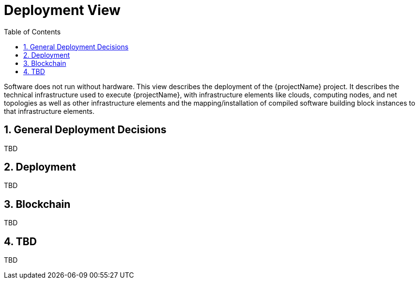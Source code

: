 [[chapter-deployment-view]]
:docinfo: shared
:toc: left
:toclevels: 3
:sectnums:
:copyright: Open Logistics Foundation License 1.3

= Deployment View

Software does not run without hardware.
This view describes the deployment of the {projectName} project.
It describes the technical infrastructure used to execute {projectName}, with infrastructure elements like clouds, computing nodes, and net topologies as well as other infrastructure elements and the mapping/installation of compiled software building block instances to that infrastructure elements.

== General Deployment Decisions

TBD

== Deployment

TBD

== Blockchain

TBD

== TBD

TBD

